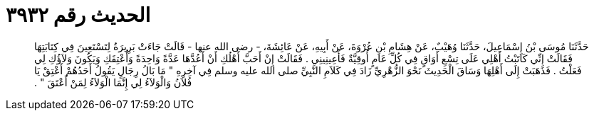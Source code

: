 
= الحديث رقم ٣٩٣٢

[quote.hadith]
حَدَّثَنَا مُوسَى بْنُ إِسْمَاعِيلَ، حَدَّثَنَا وُهَيْبٌ، عَنْ هِشَامِ بْنِ عُرْوَةَ، عَنْ أَبِيهِ، عَنْ عَائِشَةَ، - رضى الله عنها - قَالَتْ جَاءَتْ بَرِيرَةُ لِتَسْتَعِينَ فِي كِتَابَتِهَا فَقَالَتْ إِنِّي كَاتَبْتُ أَهْلِي عَلَى تِسْعِ أَوَاقٍ فِي كُلِّ عَامٍ أُوقِيَّةٌ فَأَعِينِينِي ‏.‏ فَقَالَتْ إِنْ أَحَبَّ أَهْلُكِ أَنْ أَعُدَّهَا عَدَّةً وَاحِدَةً وَأُعْتِقَكِ وَيَكُونَ وَلاَؤُكِ لِي فَعَلْتُ ‏.‏ فَذَهَبَتْ إِلَى أَهْلِهَا وَسَاقَ الْحَدِيثَ نَحْوَ الزُّهْرِيِّ زَادَ فِي كَلاَمِ النَّبِيِّ صلى الله عليه وسلم فِي آخِرِهِ ‏"‏ مَا بَالُ رِجَالٍ يَقُولُ أَحَدُهُمْ أَعْتِقْ يَا فُلاَنُ وَالْوَلاَءُ لِي إِنَّمَا الْوَلاَءُ لِمَنْ أَعْتَقَ ‏"‏ ‏.‏